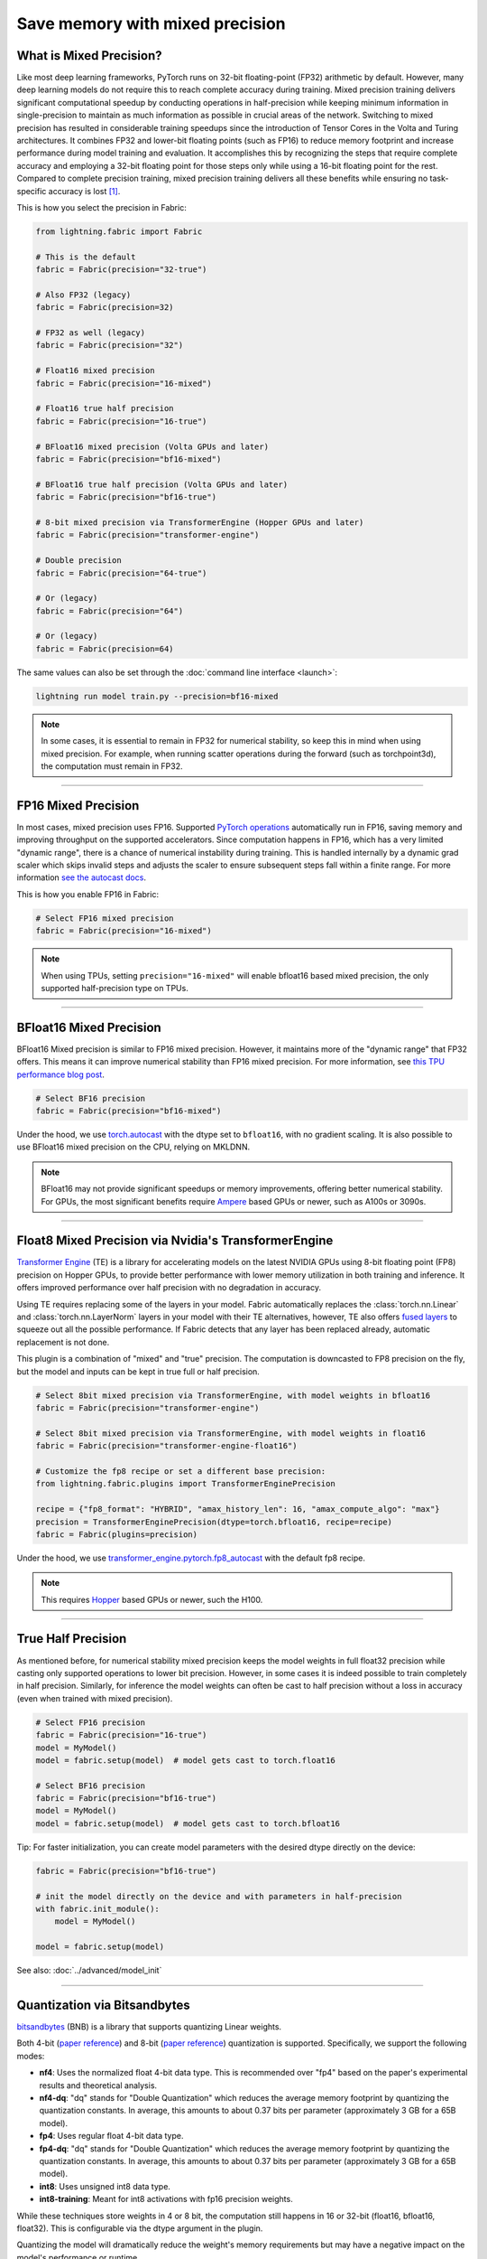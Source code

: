 ################################
Save memory with mixed precision
################################

.. video:: https://pl-public-data.s3.amazonaws.com/assets_lightning/fabric/animations/precision.mp4
    :width: 800
    :autoplay:
    :loop:
    :muted:
    :nocontrols:


************************
What is Mixed Precision?
************************

Like most deep learning frameworks, PyTorch runs on 32-bit floating-point (FP32) arithmetic by default.
However, many deep learning models do not require this to reach complete accuracy during training.
Mixed precision training delivers significant computational speedup by conducting operations in half-precision while keeping minimum information in single-precision to maintain as much information as possible in crucial areas of the network.
Switching to mixed precision has resulted in considerable training speedups since the introduction of Tensor Cores in the Volta and Turing architectures.
It combines FP32 and lower-bit floating points (such as FP16) to reduce memory footprint and increase performance during model training and evaluation.
It accomplishes this by recognizing the steps that require complete accuracy and employing a 32-bit floating point for those steps only while using a 16-bit floating point for the rest.
Compared to complete precision training, mixed precision training delivers all these benefits while ensuring no task-specific accuracy is lost `[1] <https://docs.nvidia.com/deeplearning/performance/mixed-precision-training/index.html>`_.

This is how you select the precision in Fabric:

.. code-block:: python

    from lightning.fabric import Fabric

    # This is the default
    fabric = Fabric(precision="32-true")

    # Also FP32 (legacy)
    fabric = Fabric(precision=32)

    # FP32 as well (legacy)
    fabric = Fabric(precision="32")

    # Float16 mixed precision
    fabric = Fabric(precision="16-mixed")

    # Float16 true half precision
    fabric = Fabric(precision="16-true")

    # BFloat16 mixed precision (Volta GPUs and later)
    fabric = Fabric(precision="bf16-mixed")

    # BFloat16 true half precision (Volta GPUs and later)
    fabric = Fabric(precision="bf16-true")

    # 8-bit mixed precision via TransformerEngine (Hopper GPUs and later)
    fabric = Fabric(precision="transformer-engine")

    # Double precision
    fabric = Fabric(precision="64-true")

    # Or (legacy)
    fabric = Fabric(precision="64")

    # Or (legacy)
    fabric = Fabric(precision=64)


The same values can also be set through the :doc:`command line interface <launch>`:

.. code-block:: bash

    lightning run model train.py --precision=bf16-mixed


.. note::

    In some cases, it is essential to remain in FP32 for numerical stability, so keep this in mind when using mixed precision.
    For example, when running scatter operations during the forward (such as torchpoint3d), the computation must remain in FP32.


----


********************
FP16 Mixed Precision
********************

In most cases, mixed precision uses FP16.
Supported `PyTorch operations <https://pytorch.org/docs/stable/amp.html#op-specific-behavior>`_ automatically run in FP16, saving memory and improving throughput on the supported accelerators.
Since computation happens in FP16, which has a very limited "dynamic range", there is a chance of numerical instability during training.
This is handled internally by a dynamic grad scaler which skips invalid steps and adjusts the scaler to ensure subsequent steps fall within a finite range.
For more information `see the autocast docs <https://pytorch.org/docs/stable/amp.html#gradient-scaling>`_.

This is how you enable FP16 in Fabric:

.. code-block:: python

    # Select FP16 mixed precision
    fabric = Fabric(precision="16-mixed")

.. note::

    When using TPUs, setting ``precision="16-mixed"`` will enable bfloat16 based mixed precision, the only supported half-precision type on TPUs.


----


************************
BFloat16 Mixed Precision
************************

BFloat16 Mixed precision is similar to FP16 mixed precision. However, it maintains more of the "dynamic range" that FP32 offers.
This means it can improve numerical stability than FP16 mixed precision.
For more information, see `this TPU performance blog post <https://cloud.google.com/blog/products/ai-machine-learning/bfloat16-the-secret-to-high-performance-on-cloud-tpus>`_.

.. code-block:: python

    # Select BF16 precision
    fabric = Fabric(precision="bf16-mixed")


Under the hood, we use `torch.autocast <https://pytorch.org/docs/stable/amp.html>`__ with the dtype set to ``bfloat16``, with no gradient scaling.
It is also possible to use BFloat16 mixed precision on the CPU, relying on MKLDNN.

.. note::

    BFloat16 may not provide significant speedups or memory improvements, offering better numerical stability.
    For GPUs, the most significant benefits require `Ampere <https://en.wikipedia.org/wiki/Ampere_(microarchitecture)>`_ based GPUs or newer, such as A100s or 3090s.


----


*****************************************************
Float8 Mixed Precision via Nvidia's TransformerEngine
*****************************************************

`Transformer Engine <https://github.com/NVIDIA/TransformerEngine>`__ (TE) is a library for accelerating models on the
latest NVIDIA GPUs using 8-bit floating point (FP8) precision on Hopper GPUs, to provide better performance with lower
memory utilization in both training and inference. It offers improved performance over half precision with no degradation in accuracy.

Using TE requires replacing some of the layers in your model. Fabric automatically replaces the :class:`torch.nn.Linear`
and :class:`torch.nn.LayerNorm` layers in your model with their TE alternatives, however, TE also offers
`fused layers <https://docs.nvidia.com/deeplearning/transformer-engine/user-guide/api/pytorch.html>`__
to squeeze out all the possible performance. If Fabric detects that any layer has been replaced already, automatic
replacement is not done.

This plugin is a combination of "mixed" and "true" precision. The computation is downcasted to FP8 precision on the fly, but
the model and inputs can be kept in true full or half precision.

.. code-block:: python

    # Select 8bit mixed precision via TransformerEngine, with model weights in bfloat16
    fabric = Fabric(precision="transformer-engine")

    # Select 8bit mixed precision via TransformerEngine, with model weights in float16
    fabric = Fabric(precision="transformer-engine-float16")

    # Customize the fp8 recipe or set a different base precision:
    from lightning.fabric.plugins import TransformerEnginePrecision

    recipe = {"fp8_format": "HYBRID", "amax_history_len": 16, "amax_compute_algo": "max"}
    precision = TransformerEnginePrecision(dtype=torch.bfloat16, recipe=recipe)
    fabric = Fabric(plugins=precision)


Under the hood, we use `transformer_engine.pytorch.fp8_autocast <https://docs.nvidia.com/deeplearning/transformer-engine/user-guide/api/pytorch.html#transformer_engine.pytorch.fp8_autocast>`__ with the default fp8 recipe.

.. note::

    This requires `Hopper <https://en.wikipedia.org/wiki/Hopper_(microarchitecture)>`_ based GPUs or newer, such the H100.


----


*******************
True Half Precision
*******************

As mentioned before, for numerical stability mixed precision keeps the model weights in full float32 precision while casting only supported operations to lower bit precision.
However, in some cases it is indeed possible to train completely in half precision. Similarly, for inference the model weights can often be cast to half precision without a loss in accuracy (even when trained with mixed precision).

.. code-block:: python

    # Select FP16 precision
    fabric = Fabric(precision="16-true")
    model = MyModel()
    model = fabric.setup(model)  # model gets cast to torch.float16

    # Select BF16 precision
    fabric = Fabric(precision="bf16-true")
    model = MyModel()
    model = fabric.setup(model)  # model gets cast to torch.bfloat16

Tip: For faster initialization, you can create model parameters with the desired dtype directly on the device:

.. code-block:: python

    fabric = Fabric(precision="bf16-true")

    # init the model directly on the device and with parameters in half-precision
    with fabric.init_module():
        model = MyModel()

    model = fabric.setup(model)


See also: :doc:`../advanced/model_init`


----


*****************************
Quantization via Bitsandbytes
*****************************

`bitsandbytes <https://github.com/TimDettmers/bitsandbytes>`__ (BNB) is a library that supports quantizing Linear weights.

Both 4-bit (`paper reference <https://arxiv.org/abs/2305.14314v1>`__) and 8-bit (`paper reference <https://arxiv.org/abs/2110.02861>`__) quantization is supported.
Specifically, we support the following modes:

* **nf4**: Uses the normalized float 4-bit data type. This is recommended over "fp4" based on the paper's experimental results and theoretical analysis.
* **nf4-dq**: "dq" stands for "Double Quantization" which reduces the average memory footprint by quantizing the quantization constants. In average, this amounts to about 0.37 bits per parameter (approximately 3 GB for a 65B model).
* **fp4**: Uses regular float 4-bit data type.
* **fp4-dq**: "dq" stands for "Double Quantization" which reduces the average memory footprint by quantizing the quantization constants. In average, this amounts to about 0.37 bits per parameter (approximately 3 GB for a 65B model).
* **int8**: Uses unsigned int8 data type.
* **int8-training**: Meant for int8 activations with fp16 precision weights.

While these techniques store weights in 4 or 8 bit, the computation still happens in 16 or 32-bit (float16, bfloat16, float32).
This is configurable via the dtype argument in the plugin.

Quantizing the model will dramatically reduce the weight's memory requirements but may have a negative impact on the model's performance or runtime.

The :class:`~lightning.fabric.plugins.precision.bitsandbytes.BitsandbytesPrecision` a
.. code-block:: python

    from lightning.fabric.plugins import BitsandbytesPrecision

    # this will pick out the compute dtype automatically, by default `bfloat16`
    precision = BitsandbytesPrecision("nf4-dq")
    fabric = Fabric(plugins=precision)

    # Customize the dtype, or ignore some modules
    precision = BitsandbytesPrecision("int8-training", dtype=torch.float16, ignore_modules={"lm_head"})
    fabric = Fabric(plugins=precision)

    model = MyModel()
    model = fabric.setup(model)


You can also directly initialize the model with the quantized layers if you are not setting any ``ignore_modules=...`` by
initializing your model under the :meth:`~lightning.fabric.fabric.Fabric.init_module` context manager.


.. note::

    Only supports CUDA devices and the Linux operating system. Windows users should use
    `WSL2 <https://learn.microsoft.com/en-us/windows/ai/directml/gpu-cuda-in-wsl>`__.


This plugin does not take care of replacing your optimizer with an 8-bit optimizer e.g. ``bitsandbytes.optim.Adam8bit``.
You might want to do this for extra memory savings.

.. code-block:: python

    import bitsandbytes as bnb

    optimizer = bnb.optim.Adam8bit(model.parameters(), lr=0.001, betas=(0.9, 0.995))

    # (optional) force embedding layers to use 32 bit for numerical stability
    # https://github.com/huggingface/transformers/issues/14819#issuecomment-1003445038
    for module in model.modules():
        if isinstance(module, torch.nn.Embedding):
            bnb.optim.GlobalOptimManager.get_instance().register_module_override(module, "weight", {"optim_bits": 32})


----


*********************
True Double Precision
*********************

For certain scientific computations, 64-bit precision enables more accurate models. However, doubling the precision from 32 to 64 bit also doubles the memory requirements.

.. code-block:: python

    # Select FP64 precision
    fabric = Fabric(precision="64-true")
    model = MyModel()
    model = fabric.setup(model)  # model gets cast to torch.float64

Since in deep learning, memory is always a bottleneck, especially when dealing with a large volume of data and with limited resources.
It is recommended using single precision for better speed. Although you can still use it if you want for your particular use-case.

When working with complex numbers, instantiation of complex tensors should be done under the
:meth:`~lightning.fabric.fabric.Fabric.init_module` context manager so that the `complex128` dtype
is properly selected.

.. code-block:: python

    fabric = Fabric(precision="64-true")

    # init the model directly on the device and with parameters in full-precision
    with fabric.init_module():
        model = MyModel()

    model = fabric.setup(model)


----


************************************
Control where precision gets applied
************************************

Fabric automatically casts the data type and operations in the ``forward`` of your model:

.. code-block:: python

    fabric = Fabric(precision="bf16-mixed")

    model = ...
    optimizer = ...

    # Here, Fabric sets up the `model.forward` for precision auto-casting
    model, optimizer = fabric.setup(model, optimizer)

    # Precision casting gets handled in your forward, no code changes required
    output = model.forward(input)

    # Precision does NOT get applied here (only in forward)
    loss = loss_function(output, target)

If you want to enable operations in lower bit-precision **outside** your model's ``forward()``, you can use the :meth:`~lightning.fabric.fabric.Fabric.autocast` context manager:

.. code-block:: python

    # Precision now gets also handled in this part of the code:
    with fabric.autocast():
        loss = loss_function(output, target)
